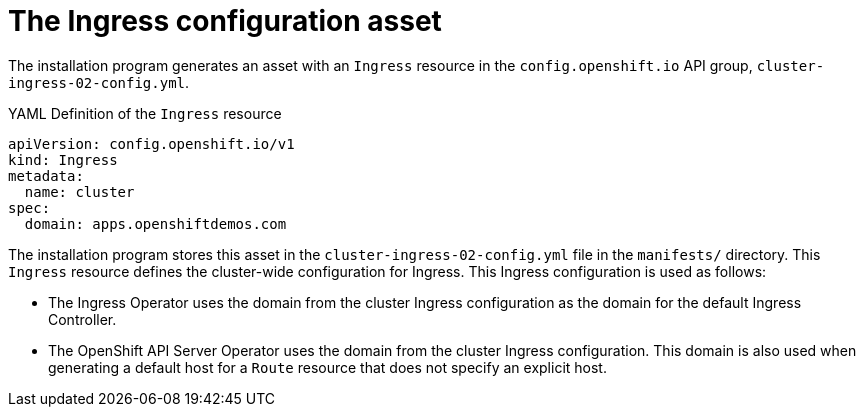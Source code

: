 // Module included in the following assemblies:
//
// * networking/ingress/configuring_ingress_operator.adoc


[id="nw-installation-ingress-config-asset_{context}"]
= The Ingress configuration asset

[role="_abstract"]
The installation program generates an asset with an `Ingress` resource in the `config.openshift.io` API group, `cluster-ingress-02-config.yml`.

.YAML Definition of the `Ingress` resource
[source,yaml]
----
apiVersion: config.openshift.io/v1
kind: Ingress
metadata:
  name: cluster
spec:
  domain: apps.openshiftdemos.com
----

The installation program stores this asset in the `cluster-ingress-02-config.yml` file in the `manifests/` directory. This `Ingress` resource defines the cluster-wide configuration for Ingress. This Ingress configuration is used as follows:

* The Ingress Operator uses the domain from the cluster Ingress configuration as the domain for the default Ingress Controller.

* The OpenShift API Server Operator uses the domain from the cluster Ingress configuration. This domain is also used when generating a default host for a `Route` resource that does not specify an explicit host.
